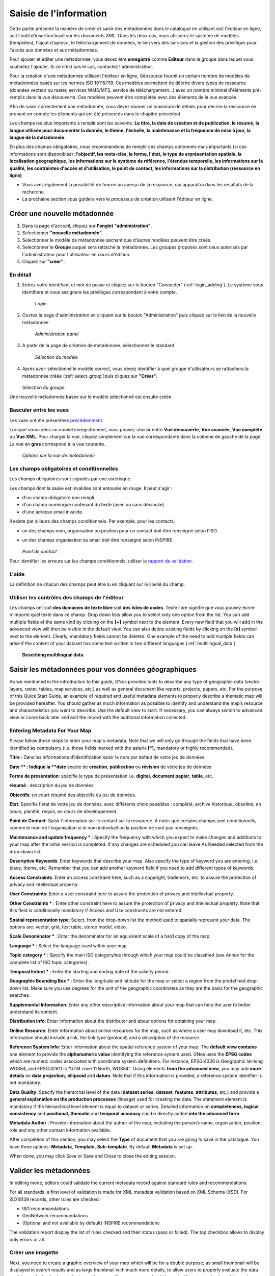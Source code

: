 

Saisie de l'information
=======================

Cette partie présente la manière de créer et saisir des métadonnées dans le catalogue
en utilisant soit l'éditeur en ligne, soit l'outil d'insertion basé sur les documents
XML. Dans les deux cas, vous utiliserez le système de modèles (templates), l'ajout
d'aperçu, le téléchargement de données, le lien vers des services et la gestion des
privilèges pour l'accès aux données et aux métadonnées.

Pour ajouter et éditer une métadonnée, vous devez être **enregistré** comme **Editeur** dans le groupe
dans lequel vous souhaitez l'ajouter. Si ce n'est pas le cas, contactez
l'administrateur.

Pour la création d'une métadonnée utilisant l'éditeur en ligne, Géosource fournit un
certain nombre de modèles de métadonnées basés sur les normes ISO 19115/119. Ces modèles
permettent de décrire divers types de ressource (données vecteur ou raster, services
WMS/MFS, service de téléchargement...) avec un nombre minimal d'éléments pré-remplis
dans la vue découverte. Ces modèles peuvent être complétés avec des éléments de la vue
avancée.

Afin de saisir correctement une métadonnée, vous devez donner un maximum de détails
pour décrire la ressource en prenant en compte les éléments qui ont été présentés dans
le chapitre précédent.

Les champs les plus importants à remplir sont les suivants :**Le
titre, la date de création et de publication, le résumé, la langue utilisée pour
documenter la donnée, le thème, l'échelle, la maintenance et la fréquence de mise à
jour, la langue de la métadonnée**.

En plus des champs obligatoires, nous recommandons de remplir ces champs optionnels
mais importants (si ces informations sont disponibles) :**l'objectif, les mots-clés, la forme, l'état, le type de erprésentation spatiale, la
localisation géographique, les informations sur le système de référence, l'étendue
temporelle, les informations sur la qualité, les contraintes d'accès et
d'utilisation, le point de contact, les informations sur la distribution (ressource
en ligne)**

- Vous avez également la possibilité de fournir un aperçu de la ressource, qui apparaîtra dans les résultats de la recherche.

- La prochaine section vous guidera vers le processus de création utilisant l'éditeur en ligne.


Créer une nouvelle métadonnée
-----------------------------

#. Dans la page d'accueil, cliquez sur **l'onglet "administration"**.

#. Selectionner **"nouvelle métadonnée"**.

#. Selectionner le modèle de métadonnée sachant que d'autres modèles peuvent être créés.

#. Selectionner le **Groupe** auquel sera rattaché la métadonnée. Les groupes proposés sont ceux autorisés par l'administrateur pour l'utilisateur en cours d'édition.

#. Cliquez sur **"créer"**.

En détail
`````````

#. Entrez votre identifiant et mot de passe et cliquez sur le bouton
   "Connecter" (:ref:`login_adding`). Le système vous
   identifiera et vous assignera les privilèges correspondant à votre
   compte.


   .. figure:: login.png

     *Login*

#. Ouvrez la page d'administration en cliquant sur le bouton
   "Administration" puis cliquez sur le lien de la nouvelle métadonnée

   .. figure:: Admin.png
  
     *Administration panel*

#. A partir de la page de création de métadonnée, sélectionnez le
   standard

   .. figure:: metadataCreation.png
  
     *Sélection du modèle*

#. Après avoir sélectionné le modèle correct, vous devez identifier à
   quel groupe d'utilisateurs se rattachera la métadonnée créée (:ref:`select_group`)puis cliquez sur **"Créer"**.

   .. figure:: selectGroup.png
    
   *Sélection du groupe*
    
Une nouvelle métadonnée basée sur le modèle sélectionné est ensuite créée.



Basculer entre les vues
```````````````````````

Les vues ont été présentées `précédemment <../gui/index.html#les-vues>`_.

Lorsque vous créez un nouvel enregistrement, vous pouvez choisir entre
**Vue découverte**, **Vue
avancée**, **Vue complète** ou
**Vue XML**. Pour charger la vue, cliquez
simplement sur la vue correspondante dans la colonne de gauche de la page. La
vue en **gras** correspond à la vue courante.

  .. figure:: switchViews.png

  *Options sur la vue de métadonnée*

Les champs obligatoires et conditionnelles
``````````````````````````````````````````
Les champs obligatoires sont signalés par une astérisque.

Les champs dont la saisie est invalides sont entourés en rouge.
Il peut s'agir :

- d'un champ obligatoire non rempli

- d'un champ numérique contenant du texte (avec ou sans décimale)

- d'une adresse email invalide.


Il existe par ailleurs des champs conditionnels.
Par exemple, pour les contacts, 

- un des champs nom, organisation ou position pour un contact
  doit être renseigné selon l'ISO.

- un des champs organisation ou email doit être renseigné selon INSPIRE 

  .. figure:: PoC_Maint.png

  *Point de contact*

Pour identifier les erreurs sur les champs conditionnels, utiliser le `rapport
de validation <#valider-les-metadonnees>`_.


L'aide
``````

La définition de chacun des champs peut
être lu en cliquant sur le libellé du champ.



Utiliser les contrôles des champs de l'éditeur
````````````````````````````````````````````````````````````````````

Les champs ont soit **des domaines de texte
libre** soit **des lstes de codes**.
Texte libre signifie que vous pouvez écrire n'importe quel texte dans ce champ.
Drop down lists allow you to select only one option from the list. You can add
multiple fields of the same kind by clicking on the **[+]** symbol next to the element. Every new field that you will
add in the advanced view will then be visible in the default view. You can also
delete existing fields by clicking on the **[x]**
symbol next to the element. Clearly, mandatory fields cannot be deleted. One
example of the need to add multiple fields can arise if the content of your
dataset has some text written in two different languages (:ref:`multilingual_data`).

.. figure:: multipleElement.png

  **Describing multilingual data**


Saisir les métadonnées pour vos données géographiques
-----------------------------------------------------



As we mentioned in the introduction to this guide, GNos provides tools to describe
any type of geographic data (vector layers, raster, tables, map services, etc.) as
well as general document like reports, projects, papers, etc. For the purpose of
this Quick Start Guide, an example of required and useful metadata elements to
properly describe a thematic map will be provided hereafter. You should gather as
much information as possible to identify and understand the map’s resource and
characteristics you want to describe. Use the default view to start. If necessary,
you can always switch to advanced view or come back later and edit the record with
the additonal information collected.

Entering Metadata For Your Map
``````````````````````````````

Please follow these steps to enter your map's metadata. Note that we will only
go through the fields that have been identified as compulsory (i.e. those fields
marked with the asterix **[\*],** mandatory or
highly recommended).


**Titre** : Dans les informations d'identification saisir le nom par défaut de votre jeu de données.


**Date ** : Indique la **date** exacte de **création**,
**publication** ou **révision** de votre jeu de données


**Forme de présentation**: spécifie le type de
présentation i.e. **digital**, **document papier**, **table**, etc.


**résumé** : description du jeu de données


**Objectifs**: un court résumé des objectifs du jeu
de données.


**Etat**: Spécifie l'état de votre jeu de données,
avec différents choix possibles : complété, archive historique, obsolète, en
cours, planifié, requis, en cours de développement.


**Point de Contact**: Saisir l'information sur le
contact sur la ressource. A noter que certains champs sont conditionnels, comme
le nom de l'organisation si le nom individuel ou la position ne sont pas
renseignés.


**Maintenance and update frequency *** : Specify
the frequency with which you expect to make changes and additions to your map
after the initial version is completed. If any changes are scheduled you can
leave As Needed selected from the drop-down list.


**Descriptive Keywords**: Enter keywords that
describe your map. Also specify the type of keyword you are entering, i.e.
place, theme, etc. Remember that you can add another keyword field if you need
to add different types of keywords.


**Access Constraints**: Enter an access constraint
here, such as a copyright, trademark, etc. to assure the protection of privacy
and intellectual property.


**User Constraints**: Enter a user constraint here
to assure the protection of privacy and intellectual property.


**Other Constraints *** : Enter other constraint
here to assure the protection of privacy and intellectual property. Note that
this field is conditionally mandatory if Access and Use constraints are not
entered.


**Spatial representation type**: Select, from the
drop-down list the method used to spatially represent your data. The options
are: vector, grid, text table, stereo model, video.


**Scale Denominator *** : Enter the denominator for
an equivalent scale of a hard copy of the map.


**Language *** : Select the language used within
your map


**Topic category *** : Specify the main ISO
category/ies through which your map could be classified (see Annex for the
complete list of ISO topic categories).


**Temporal Extent *** : Enter the starting and
ending date of the validity period.


**Geographic Bounding Box *** : Enter the longitude
and latitude for the map or select a region from the predefined drop-down list.
Make sure you use degrees for the unit of the geographic coordinates as they are
the basis for the geographic searches.


**Supplemental Information**: Enter any other
descriptive information about your map that can help the user to better
understand its content.


**Distribution Info**: Enter information about the
distributor and about options for obtaining your map.


**Online Resource**: Enter information about online
resources for the map, such as where a user may download it, etc. This
information should include a link, the link type (protocol) and a description of
the resource.


**Reference System Info**: Enter information about
the spatial reference system of your map. The **default view
contains** one element to provide the **alphanumeric value** identifying the reference system used. GNos
uses the **EPSG codes** which are numeric codes
associated with coordinate system definitions. For instance, EPSG:4326 is
Geographic lat-long WGS84, and EPSG:32611 is "UTM zone 11 North, WGS84". Using
elements **from the advanced view**, you may add
**more details** on **data
projection,**
**ellipsoid** and **datum**. Note that if this information is provided, a reference
system identifier is not mandatory.


**Data Quality**: Specify the hierarchal level of
the data (**dataset series**, **dataset**, **features**, **attributes**, etc.) and provide a **general explanation on the production processes** (lineage) used
for creating the data. The statement element is mandatory if the hierarchical
level element is equal to dataset or
series. Detailed information on **completeness, logical consistency** and **positional**, **thematic** and
**temporal accuracy** can be directly added
**into the advanced form**.


**Metadata Author** : Provide information about
the author of the map, including the person’s name, organization, position, role
and any other contact information available.

After completion of this section, you may select the **Type** of document that you are going to save in the catalogue.
You have three options: **Metadata**, **Template**, **Sub-template**. By default **Metadata** is set up.

When done, you may click Save or Save and
Close to close the editing session.




Valider les métadonnées
-----------------------

In editing mode, editors could validate the current metadata record against standard rules and recommendations.

For all standards, a first level of validation is made for XML metadata validation based on XML Schema (XSD).
For ISO19139 records, other rules are checked:

- ISO recommandations

- GeoNetwork recommandations

- (Optional and not available by default) INSPIRE recommandations


The validation report display the list of rules checked and their status (pass or failed). The top checkbox allows to display only errors or all.

.. figure:: validationreport.png


.. TODO : Maybe add more details on how to solve XSD error messages ?






Créer une imagette
``````````````````

Next, you need to create a graphic overview of your map which will be for a
double purpose; as small thumbnail will be displayed in search results and as
large thumbnail with much more details, to allow users to properly evaluate the
data usefulness. As for the latest, the image that you will use as source should
be a significant reproduction of the real dataset, possibly inclusive of the
legend.

To create a thumbnail, go to the editing menu for your map. If you are no
longer in editing mode, retrieve the map from one of the search options then
click on Edit. Then follow these simple steps:

- From the editing menu, click on the Thumbnails
  button on the top or bottom of the page. (:ref:`thumbnail_toolbar`)

.. figure:: thumButton.png

  **The thumbnail wizard button**

- You will be taken to the Thumbnail Management
  wizard (:ref:`thumbnail_wizard`).

- To create a small or large thumbnail, click on the
  Browse button next to either one. It is
  recommended that you use 180 pixels for small thumbnails and 800x600 for
  large thumbnails. Using the ‘Large thumbnail’ option allows you to
  create both a small and large thumbnail in one go.

- You can use GIF, PNG and JPEG images as input for the
  thumbnails.

- A pop up window will appear allowing you to browse your files on your
  computer. Select the file you wish to create a
  thumbnail with by double-clicking on it.

- Click on Add.

- Your thumbnail will be added and displayed on the following
  page.

- You can then click on Back to Editing and save your
  record (:ref:`completed_thumbnail_wizard`).

.. figure:: thumbManag.png

  **Thumbnail wizard**

.. figure:: thumbManag2.png

  **Completed thumbnail wizard**

Associer des données à télécharger
``````````````````````````````````

Finally, you can upload the dataset stored on your local computer and then
create a link between data and related description. Files in whatever format can
be uploaded: doc, PDF, images, vector layers, etc. For the latter the
distribution in a compressed file is recommended. You can include the vector
data, the legend, any documentation that can help the interpretation of the
data, related reports, detailed descriptions of the data processing, base data
used to create the dataset specified and/or other relevant information. Follow
these guidelines for uploading datasets:

- Make sure the total size of the compressed file is reasonable (less
  than 50 MB). Should your data be bigger than 50MB, consider a different
  mechanism to serve this data, e.g. through an FTP or HTTP server and
  than link the resource through an online resource ‘Web address
  (URL)’.

- You can create several smaller files when appropriate and upload them
  sequentially.

- You add the size of the file at the end of the description
  field.

To Upload a Dataset, follow these steps :

#. The **URL** field can be left empty when
   uploading a file. The system will automatically fill this field
   out;

#. Select the correct **protocol** to be
   used. If you do not see the buttons to browse and upload when File for
   download is selected, save the metadata and return to the upload
   section. Both buttons should appear;

#. Provide a short **description** of the
   data;

#. Click the Browse button and navigate to the folder
   where the file to be released is stored. Consider if you want to upload
   multiple files as one unique zip file or as multiple separate downloads.
   It is a good idea to add additional documentation with the datasets that
   provide the user with information related to the data described. Remind:
   the size of a single file to upload can't exceed 50 Mbytes;

#. Click Upload and then
   Save.

.. figure:: uploadData.png

  *An online resource*



Associer un service WMS pour la visualisation des données
---------------------------------------------------------

Vous pouvez associer une donnée publiée dans un service OGC WMS via la section ressource en ligne.

#. Editer la métadonnée

#. Aller dans l'onglet distribution

#. Saisir dans le champ URL l'adresse URL du service (eg. http://services.sandre.eaufrance.fr/geo/ouvrage)

#. Choisir le protocole WMS (ie. OGC Web Map Service ver 1.1.1)

#. Saisir dans le nom, le nom de la couche tel qu'écrit dans le document GetCapabilities du service

#. Eventuellement, saisir une description permettant d'avoir un libellé plus pertinent que le nom de la couche

#. Sauvegarder

.. figure:: linkwms.png


Vous avez alors un bouton carte interactive dans les résultats de recherche.


La representation XML sera la suivante :

::

      <gmd:transferOptions>
        <gmd:MD_DigitalTransferOptions>
          <gmd:onLine>
            <gmd:CI_OnlineResource>
              <gmd:linkage>
                <gmd:URL>http://services.sandre.eaufrance.fr/geo/ouvrage</gmd:URL>
              </gmd:linkage>
              <gmd:protocol>
               <gco:CharacterString>OGC:WMS-1.1.1-http-get-map</gco:CharacterString>
              </gmd:protocol>
              <gmd:name>
                <gco:CharacterString>REPOM</gco:CharacterString>
              </gmd:name>
              <gmd:description>
                <gco:CharacterString>Installations portuaires</gco:CharacterString>
              </gmd:description>
            </gmd:CI_OnlineResource>
          </gmd:onLine>
        </gmd:MD_DigitalTransferOptions>
      </gmd:transferOptions>
    </gmd:MD_Distribution>
  </gmd:distributionInfo>



Publier les données téléchargées en WMS, WFS avec GeoServer
-----------------------------------------------------------

Les interactions avec un serveur cartographique tel que GeoServer permettent à l'utilisateur de rapidement configurer les données pour leur diffusion.

Les serveurs cartographiques supportés sont :

- GeoServer embarqué avec GeoNetwork

- Un GeoServer distant (version 2.x ou sup.)


.. figure:: geopub-tiff.png


Ce mécanisme permet aux utilisateurs la publication de fichier de type :

- GeoTiff

- ESRI Shapefile zippé


La données doit être associé à la métadonnée tel que décrit dans le chapitre `associer des données à télécharger <#associer-des-donnees-a-telecharger>`_.
Une fois télécharger, un bouton permet de géopublié la couche. La section ressource en ligne est mise à jour en conséquence avec la création d'un lien 
vers la couche WMS.


Configuration
`````````````
Si après l'envoi de la données, vous ne voyez pas le bouton de géopublication, demandez à l'administrateur de vérifier la configuration.
Cette fonctionnalité est désactivée par défaut. Elle peut être activée par configuration dans le fichier config-gui.xml.

Si vous ne voyez pas de noeud GeoServer dans l'assistant de publication, demandez à l'administrateur d'ajouter un noeud dans la configuration
dans le fichier geoserver-nodes.xml.


Publier vos données
```````````````````

* Editer une métadonnée

* Déposer un fichier tel que décrit dans le chapitre `associer des données à télécharger <#associer-des-donnees-a-telecharger>`_


En mode édition, dans la section ressource en ligne, l'assistant de géopublication est disponible :

* Choisir un noeud vers lequel publier la donnée
* GeoNetwork vérifie :

    - que le fichier est valide (eg. le ZIP contient un seul Shapefile ou tiff)
    - que la couche est déjà publiée dans le serveur distant. Dans l'affirmative, la couche est ajoutée à l'aperçu.

* Bouton publier : Publie la couche dans le géoservice. Si la donnée est déjà présente, elle est mise à jour.
* Bouton dépublier : Supprime la donnée du géoservice sélectionné.
* Ajouter la section ressource en ligne : Ajouter les informations pour faire la liaison avec la couche dans le service WMS.
* Bouton style : Ce bouton est disponible si le styler GeoServer est installé et déclaré dans la configuration.

Aucun nom de couche n'est demandé à l'utilisateur car celui-ci est généré à partir du nom du fichier.

Dans le cas de fichier ZIP, le nom du fichier ZIP DOIT être égale à celui du Shapefile ou du GeoTiff (ie. dans le cas de rivers.shp, le fichier ZIP sera rivers.zip).

Un entrepôt, un couche et un style sont créés pour chaque couche (one to one relation).



Associer les métadonnées
------------------------

En utilisant l'éditeur de métadonnée de GeoNetwork, l'utilisateur peut définir 3 types de relation :

- relation parent /enfant via l'élément gmd:parentIdentifier dans la section métadonnées

- relation métadonnées de données / métadonnées de services via l'élément srv:operatesOn de la section identification des métadonnées de services

- catalogue d'attribut (ISO19110) / métadonnées de données (ISO19139)


Toutes ces relations sont présentées dans l'éditeur, en haut à droite. Le menu permet la navigation entre les métadonnées.
Seul les métadonnées visibles pour l'utilisateur sont affichées (ie. une métadonnée peut être associée mais non affichée car
l'utilisateur n'a pas les privilèges pour la consultation de celle-ci).


Relation de type parent/enfants
```````````````````````````````

Pour créer des relations parents/enfants, l'éditeur peut sélectionner l'option créer un enfant dans le menu autres actions.

.. figure:: relationCreateChild.png


En utilisant cette option, l'identifiant du parent est automatiquement mis à jour lors de la copie de l'enregistrement; le reste de la métadonnée est copiée.


L'éditeur peut également associer une métadonnée existante en allant dans la vue avancée section métadonnée et mettre à jour le champ identifiant du parent.
En cliquant sur le lien ajouter ou mettre à jour le parent dans le menu des relations vous emmènera également dans cette section.
En cliquant sur le (+) pour déplier le champ identifiant du parent, l'assistant de sélection d'une métadonnée s'affiche.

Une fois le parent sélectionner, il apparaîtra dans le menu des relations.

.. figure:: relationListChild.png

Si une métadonnée à un enfant associé, l'éditeur proposera le mécanisme de mise à jour des enfants qui permet de propager les informations
du parent vers l'ensemble de ses enfants.

L'interface suivant permet de configurer le transfert d'information :

.. figure:: relationUpdateChild.png





Métadonnées de données, métadonnées de services
```````````````````````````````````````````````

Les services (eg. WMS, WFS) pourront être référencés dans le catalogue.


La métadonnée de service (MDS) est saisie dans la norme ISO19139/ISO19119.

 
L'ISO19119 définie la section "identification du service".


Il est alors possible de décrire 4 types de relations dans les MDD et MDS :

#. Les métadonnées de données >> la couche correspondante diffusée par le service
   Aucune méthode n'est définie par l'ISO ou INSPIRE pour créer cette relation. Cependant, GeoNetwork a utilisé la section distribution pour cela. Voir `la section sur l'association d'un service WMS <#associer-un-service-wms-pour-la-visualisation-des-donnees>`_.
   
#. Les métadonnées de service OGC >> métadonnée de données
   
   Cette relation est stockée de la manière suivante dans le document XML :

   .. code-block:: xml

         <srv:operatesOn uuidref="9fe71d39-bef7-4d45-a3b3-12afbd01908f" />
       </srv:SV_ServiceIdentification>
     </gmd:identificationInfo>
    
   Le catalogue propose une popup de recherche et sélection pour faire l'association. Une fois la relation présente, il est possible de naviguer de la métadonnée de service, vers la métadonnée de données.
   
#. Les métadonnées du service >> le service  
   La métadonnée de service décrit les opérations du service ainsi que son point d'accès en général saisie dans la section distribution.
   

#. Les métadonnées du service >> les couches diffusées par le service   
   La spécification CSW définit la manière d'associer les données diffusées par un service et sa métadonnée. Cette information reste de moindre importance car le client par demande du GetCapabilities peut rapidement obtenir cette information.
   L'élément coupledResource est utilisé pour décrire la relation :
   
   .. code-block:: xml

      <srv:coupledResource>
        <srv:SV_CoupledResource>
          <srv:operationName>GetMap</srv:operationName>
          <srv:identifier>9fe71d39-bef7-4d45-a3b3-12afbd01908f</srv:identifier>
          <gco:ScopedName>REPOM</gco:ScopedName>
        </srv:SV_CoupledResource>
      </srv:coupledResource>
   
   
   
L'interface suivante permet l'association entre une métadonnée de données et une métadonnée de service :

.. figure:: relationCreateService.png


L'éditeur peut définir la nom de la couche en utilisant la liste déroulante 
(qui si le service est en ligne est remplie par interrogation du GetCapabilities du service WMS)
ou en saisissant le nom de la couche dans le champ texte. 
Cette information est nécessaire pour afficher les données sur la carte interactive.



Seul les relations au sein d'un même catalogue sont gérées. L'utilisation d'XLink n'est pas totalement supportée
pour la création de ces relations.


Catalogue d'attributs
`````````````````````


Le catalogue d'attributs sont stockés selon le standard ISO 19110. La relation entre catalogue d'attributs et métadonnée de données
sont réalisés avec le menu associer un catalogue d'attribut. 


Note : La relation n'est pas stockée dans la métadonnée mais dans la base de données.
Un catalogue moissonnant l'une des deux métadonnées n'aura pas connaissance de cette relation. Elle est gérée par GeoNetwork.



Calcul de l'étendue par analyse des mots clés
---------------------------------------------

L'éditeur peut demander à GeoNetwork d'analyser les mots clés de la fiche en cours d'édition pour calculer l'emprise. Ce mécanisme permet une saisie plus efficace.
Par exemple, dans la section identification saisissez "FRANCE", "GUADELOUPE", "MARTINIQUE" dans les mots clés puis cliquer sur calculer les emprises pour ajouter les 3 emprises automatiquement.

L'approche est la suivante :

- Pour chaque mot clé

- Recherche le mot clé dans les thésaurus du catalogue

- Si le mot clé à une étendue

- Ajoute une étendue avec sa description dans la métadonnée


Ce processus peut être lancé selon 2 modes :

- Ajout : Conserve les étendues existantes et rajoute les nouvelle à la fin.
- Remplace : Supprime les étendues n'ayant que des éléments de type emprise (les emprises temporelle, verticale ou polygone englobant ne sont pas supprimées), et ajoute les nouvelles à la fin

L'éditeur peut supprimer les étendues inutiles après le processus.

Ce processus ne fonctionne que si des thésaurus de type géographique sont installés dans le catalogue.


.. figure:: computebbox-selectkeyword.png


Le lancement du processus se fait par le menu autres actions.

.. figure:: computebbox-button.png


La métadonnée est sauvegardée pendant le processus.

.. figure:: computebbox-results.png


Sauvegarder la métadonnée avant le lancement de l'opération si vous avez fait des modifications.



Attribuer les privilèges
------------------------

As an important step of entering metadata to your map, you need to assign
privileges for each map. This means that you will identify which work groups
have which privileges, i.e. view, download, etc. for your particular map.

For instance, you can define if the information and related services is
visible to all (Internet users) or just to internal users only (Intranet).
Privileges are assigned on a per group basis. Depending on the user profile
(Guest, Registered User, Editor, Admin etc.) access to these functions may
differ on a per user basis.

To assign privileges for your map, follow these steps:

- Find your map by using the search option. Whether you have multiple or
  single results from the search, on top of the individual record or next
  to the record you will always see a row of buttons including a
  Privileges button (:ref:`privileges_button`).

.. figure:: privilegesButton.png

  *The editing toolbar with Privileges button*

- Click on the Privileges button. This will take you to a new page. You
  can assign certain privileges to specific groups by selecting or
  deselecting them from this page. Simply click on the small box next to
  the privilege to place or remove a checkmark. ****Set Al**l** and
  **Clear All** buttons allow you to
  place and remove the checkmarks all at once (:ref:`privileges_settings`).

.. figure:: privilegesSetting1.png

  *Privileges settings*

Below is a brief description for each privilege to help you identify which
ones you should assign to which group(s).

**Publish**: Users in the specified group/s are
able to see the map, i.e. if searching with matching criteria.

**Download**: Users in the specified group/s are
able to download the map.

**Interactive Map**: Users in the specified
group/s are able to get an interactive map. **The
interactive map** has to be created separately using a Web Map
Server, which is part of the GeoNetwork opensource application.

**Featured**: When selected, the map is placed in
the Features Maps of the home page and it appears there randomly.

**Editing**: When selected, the editors of the
group(s) concerned can edit the respective metadata record.

**Notify**: A notification email is send to the
emailaddress of the group, informing that the map has been downloaded.

Attribuer des catégories
````````````````````````

As a final step to entering metadata for a map, you should assign categories
for it. The assigned categories will determine the categories the map will
display under on the home page. To assign categories for a map, follow these
steps:

- Find your map by using the search option. Whether you have multiple or
  single results from your search, on top of the individual record or next
  to the record, you will always see a row of buttons including a
  **Categories** button.

- Click on the **Categories** button. This
  will take you to a new page. You can assign one or multiple categories
  selecting or deselecting them from this page. Simply click on the small
  box next to the category to place or remove a checkmark. (:ref:`categories_management`)

.. figure:: categoriesManag.png

  **Category management**


Si vous n'avez pas accès à ces informations, consulter `l'administration des catégories <../../admin/advanced/category/index.html>`_.


